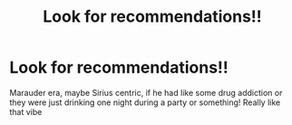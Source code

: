 #+TITLE: Look for recommendations!!

* Look for recommendations!!
:PROPERTIES:
:Author: roonilwazlib124
:Score: 2
:DateUnix: 1580061188.0
:DateShort: 2020-Jan-26
:END:
Marauder era, maybe Sirius centric, if he had like some drug addiction or they were just drinking one night during a party or something! Really like that vibe

